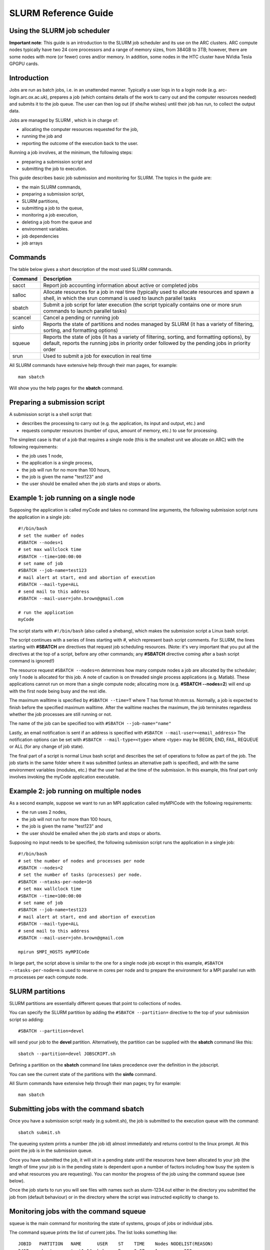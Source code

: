 SLURM Reference Guide
=====================

Using the SLURM job scheduler
-----------------------------

**Important note**:
This guide is an introduction to the SLURM job scheduler and its use on the ARC clusters. ARC compute nodes typically have two 24 core processors and a range of memory sizes,
from 384GB to 3TB; however, there are some nodes with more (or fewer) cores and/or memory. In addition, some nodes in the HTC cluster have NVidia Tesla GPGPU cards. 

Introduction
------------

Jobs are run as batch jobs, i.e. in an unattended manner. Typically a user logs in to a login node (e.g. arc-login.arc.ox.ac.uk), prepares a job (which contains details of the work to carry out and the computer resources needed) and submits it to the job queue. The user can then log out (if she/he wishes) until their job has run, to collect the output data.

Jobs are managed by SLURM , which is in charge of:

- allocating the computer resources requested for the job,
- running the job and
- reporting the outcome of the execution back to the user.

Running a job involves, at the minimum, the following steps:

- preparing a submission script and
- submitting the job to execution.

This guide describes basic job submission and monitoring for SLURM.  The topics in the guide are:

- the main SLURM commands,
- preparing a submission script,
- SLURM partitions,
- submitting a job to the queue,
- monitoring a job execution,
- deleting a job from the queue and
- environment variables.
- job dependencies
- job arrays

Commands
--------

The table below gives a short description of the most used SLURM commands.

+---------+---------------------------------------------------------------------------------------------------------------------------------------------------------------------------------------------------+
| Command | Description                                                                                                                                                                                       |
+=========+===================================================================================================================================================================================================+
| sacct   | Report job accounting information about active or completed jobs                                                                                                                                  |
+---------+---------------------------------------------------------------------------------------------------------------------------------------------------------------------------------------------------+
| salloc  | Allocate resources for a job in real time (typically used to allocate resources and spawn a shell, in which the srun command is used to launch parallel tasks                                     |
+---------+---------------------------------------------------------------------------------------------------------------------------------------------------------------------------------------------------+
| sbatch  | Submit a job script for later execution (the script typically contains one or more srun commands to launch parallel tasks)                                                                        |
+---------+---------------------------------------------------------------------------------------------------------------------------------------------------------------------------------------------------+
| scancel | Cancel a pending or running job                                                                                                                                                                   |
+---------+---------------------------------------------------------------------------------------------------------------------------------------------------------------------------------------------------+
| sinfo   | Reports the state of partitions and nodes managed by SLURM (it has a variety of filtering, sorting, and formatting options)                                                                       |
+---------+---------------------------------------------------------------------------------------------------------------------------------------------------------------------------------------------------+
| squeue  | Reports the state of jobs (it has a variety of filtering, sorting, and formatting options), by default, reports the running jobs in priority order followed by the pending jobs in priority order |
+---------+---------------------------------------------------------------------------------------------------------------------------------------------------------------------------------------------------+
| srun    | Used to submit a job for execution in real time                                                                                                                                                   |
+---------+---------------------------------------------------------------------------------------------------------------------------------------------------------------------------------------------------+


All SLURM commands have extensive help through their man pages, for example::

  man sbatch
  
Will show you the help pages for the **sbatch** command.

Preparing a submission script
-----------------------------

A submission script is a shell script that:

- describes the processing to carry out (e.g. the application, its input and output, etc.) and
- requests computer resources (number of cpus, amount of memory, etc.) to use for processing.

The simplest case is that of a job that requires a single node (this is the smallest unit we allocate on ARC) with the following requirements:

- the job uses 1 node,
- the application is a single process,
- the job will run for no more than 100 hours,
- the job is given the name "test123" and
- the user should be emailed when the job starts and stops or aborts.

Example 1: job running on a single node
---------------------------------------

Supposing the application is called myCode and takes no command line arguments, the following submission script runs the application in a single job::

    #!/bin/bash
    # set the number of nodes
    #SBATCH --nodes=1
    # set max wallclock time
    #SBATCH --time=100:00:00
    # set name of job
    #SBATCH --job-name=test123
    # mail alert at start, end and abortion of execution
    #SBATCH --mail-type=ALL
    # send mail to this address
    #SBATCH --mail-user=john.brown@gmail.com
    
    # run the application
    myCode
    
The script starts with ``#!/bin/bash`` (also called a shebang), which makes the submission script a Linux bash script.

The script continues with a series of lines starting with #, which represent bash script comments.  For SLURM, the lines starting with **#SBATCH** are directives that request job scheduling resources.  (Note: it's very important that you put all the directives at the top of a script, before any other commands; any **#SBATCH** directive coming after a bash script command is ignored!)

The resource request ``#SBATCH --nodes=n`` determines how many compute nodes a job are allocated by the scheduler; only 1 node is allocated for this job.  A note of caution is on threaded single process applications (e.g. Matlab).  These applications cannot run on more than a single compute node; allocating more (e.g. **#SBATCH --nodes=2**) will end up with the first node being busy and the rest idle.

The maximum walltime is specified by ``#SBATCH --time=T`` where T has format hh:mm:ss.  Normally, a job is expected to finish before the specified maximum walltime.  After the walltime reaches the maximum, the job terminates regardless whether the job processes are still running or not. 

The name of the job can be specified too with ``#SBATCH --job-name="name"``

Lastly, an email notification is sent if an address is specified with ``#SBATCH --mail-user=<email_address>``  The notification options can be set with ``#SBATCH --mail-type=<type>`` where <type> may be BEGIN, END, FAIL, REQUEUE or ALL (for any change of job state).

The final part of a script is normal Linux bash script and describes the set of operations to follow as part of the job.  The job starts in the same folder where it was submitted (unless an alternative path is specified), and with the same environment variables (modules, etc.) that the user had at the time of the submission.  In this example, this final part only involves invoking the myCode application executable.

Example 2: job running on multiple nodes
----------------------------------------

As a second example, suppose we want to run an MPI application called myMPICode with the following requirements:

- the run uses 2 nodes,
- the job will not run for more than 100 hours,
- the job is given the name "test123" and
- the user should be emailed when the job starts and stops or aborts.

Supposing no input needs to be specified, the following submission script runs the application in a single job::

    #!/bin/bash
    # set the number of nodes and processes per node
    #SBATCH --nodes=2
    # set the number of tasks (processes) per node.
    #SBATCH --ntasks-per-node=16
    # set max wallclock time
    #SBATCH --time=100:00:00
    # set name of job
    #SBATCH --job-name=test123
    # mail alert at start, end and abortion of execution
    #SBATCH --mail-type=ALL
    # send mail to this address
    #SBATCH --mail-user=john.brown@gmail.com
    
    mpirun $MPI_HOSTS myMPICode

In large part, the script above is similar to the one for a single node job except in this example, ``#SBATCH --ntasks-per-node=m`` is used to reserve m cores per node and to
prepare the environment for a MPI parallel run with m processes per each compute node.

SLURM partitions
----------------

SLURM partitions are essentially different queues that point to collections of nodes.

You can specify the SLURM partition by adding the ``#SBATCH --partition=`` directive to the top of your submission script so adding::

  #SBATCH --partition=devel 

will send your job to the **devel** partition. Alternatively, the partition can be supplied with the **sbatch** command like this::

  sbatch --partition=devel JOBSCRIPT.sh
  
Defining a partition on the **sbatch** command line takes precedence over the definition in the jobscript.

You can see the current state of the partitions with the **sinfo** command. 

All Slurm commands have extensive help through their man pages; try for example::

  man sbatch

Submitting jobs with the command sbatch
---------------------------------------

Once you have a submission script ready (e.g submit.sh), the job is submitted to the execution queue with the command::

  sbatch submit.sh

The queueing system prints a number (the job id) almost immediately and returns control to the linux prompt.  At this point the job is in the submission queue.

Once you have submitted the job, it will sit in a pending state until the resources have been allocated to your job (the length of time your job is in the pending
state is dependent upon a number of factors including how busy the system is and what resources you are requesting). You can monitor the progress of the job using the
command squeue (see below).

Once the job starts to run you will see files with names such as slurm-1234.out either in the directory you submitted the job from (default behaviour) or in the directory
where the script was instructed explicitly to change to. 

Monitoring jobs with the command squeue
---------------------------------------

squeue is the main command for monitoring the state of systems, groups of jobs or individual jobs.

The command squeue prints the list of current jobs.  The list looks something like:: 

  JOBID	  PARTITION   NAME      USER    ST    TIME    Nodes NODELIST(REASON)
  2497	  short       test1.14  bob     R     0.07    1     arc-c252
  2499	  long        test1.35	mary    R     0.22    4     arc(200-203)
  2511	  devel       ask.for.	steve   PD    0.00    1     (Resources)

The first column gives the job ID, the second the partition (or queue) where the job was submitted, the third the name of the job (specified by the user
in the submission script) and the fourth the owner of the job.  The fifth is the status of thejob (R=running, PD=pending, CA=cancelled, CF=configuring, CG=completing,
CD=completed, F=failed). The sixth column gives the elapsed time for each particular job.  Finally, there are the number of nodes requested and the nodelist where
the job is running (or the cause that it is not running).

Some other useful squeue features include::

  -u for showing the status of all the jobs of a particular user, e.g. squeue -u bob for user bob;
  -l for showing more of the  available information;
  --start to report  the  expected  start  time  of pending jobs.
 
Read all the options for squeue on the Linux manual using the command ``man squeue`` including how to personalize the information to be displayed.

Deleting jobs with the command scancel
--------------------------------------

Use the scancel command to delete a job, for example::

  scancel 1121 
  
to delete job with ID 1121.  A user can delete his/her own jobs at any time, whether the job is pending (waiting in the queue) or running.  
A user cannot delete the jobs of another user.  Normally, there is a (small) delay between the execution of the scancel command and the time 
when the job is dequeued and killed.  Occasionally a job may not delete properly, in which case, the ARC support team can delete it upon request.

Environment variables
---------------------

At the time a job is launched into execution, Slurm defines multiple environment variables, which can be used from within the submission script to
define the correct workflow of the job.  The most useful of these environment variables are the following::

  SLURM_SUBMIT_DIR, which points to the directory where the sbatch command is issued;
  SLURM_JOB_NODELIST, which returns the list of nodes allocated to the job;
  SLURM_JOB_ID, which is a unique number Slurm assigns to a job.

In most cases, SLURM_SUBMIT_DIR does not have to be used, as the job goes by default to the directory where the slurm command was issued.  This behaviour of Slurm is in contrast with other schedulers, such as Torque, which goes to the home directory of the user account.  SLURM_SUBMIT_DIR can be useful in a submission script when files must be copied to/from a specific directory that is different from the directory where the slurm command was issued.

SLURM_JOB_ID is useful to tag job specific files and directories, typically output files or run directories.  For instance, the submission script line::

  myApp > $SLURM_JOB_ID.out
  
runs the application myApp and redirects the standard output to a file whose name is given by the job ID.  The job ID is a number assigned by Slurm and differs from
the character string name given to the job in the submission script by the user.

Job Dependencies
----------------

Job dependencies are used to defer the start of a job until the specified dependencies have been satisfied.

They are specified with the --dependency option to sbatch in the format::

  sbatch --dependency=<type:job_id[:job_id][,type:job_id[:job_id]]> ...

Dependency types::

  after:jobid[:jobid...]	job can begin after the specified jobs have started
  afterany:jobid[:jobid...]	job can begin after the specified jobs have terminated
  afternotok:jobid[:jobid...]	job can begin after the specified jobs have failed
  afterok:jobid[:jobid...]	job can begin after the specified jobs have run to completion with an exit code of zero

For example::

  sbatch job1.sh
  1802051
  sbatch --dependency=afterok:1802051 job2.sh
  
In the above example, job script job1.sh is submitted and is given a JobID of 1802051. We then submit job2.sh with a dependency that it only run
when job 1802051 has completed.

Job Arrays
----------

Job arrays offer a mechanism for submitting and managing collections of similar jobs quickly and easily. In general, job arrays are useful for applying the same processing routine to a collection of multiple input data files. Job arrays offer a very simple way to submit a large number of independent processing jobs.

By submitting a single job array sbatch script, a specified number of “array-tasks” will be created based on this “master” sbatch script. 

For example::

    #!/bin/bash
    #SBATCH --job-name=arrayJob
    #SBATCH --output=arrayJob_%A_%a.out
    #SBATCH --error=arrayJob_%A_%a.err
    #SBATCH --array=1-4
    #SBATCH --time=02:00:00

    # Print this sub-job's task ID
    echo "My SLURM_ARRAY_TASK_ID: " $SLURM_ARRAY_TASK_ID

    # Run "application" using input filename modified by SLURM_ARRAY_TASK_ID
    ./application input_$SLURM_ARRAY_TASK_ID.txt
    
The above example uses the --array=1-4 specification to create four array tasks which run the command "application" on different input files, the filename of each being modified by the SLURM_ARRAY_TASK_ID variable. 

The %A_%a construct in the output and error file names is used to generate unique output and error files based on the master job ID (%A) and the array-task's ID (%a). In this fashion, each array-task will be able to write to its own output and error file.

For clarity, the input and output files for the above script, if submited as jobID 1802055 would be::

  JobID     --output                --error	                Application Input filename
  1802055_1	arrayJob_1802055_1.out  arrayJob_1802055_1.err  input_1.txt
  1802055_2	arrayJob_1802055_2.out  arrayJob_1802055_2.err  input_2.txt
  1802055_3	arrayJob_1802055_3.out	arrayJob_1802055_3.err	input_3.txt
  1802055_4	arrayJob_1802055_4.out	arrayJob_1802055_4.err	input_4.txt

Note: You can specifiy the ``--array`` option on the ``sbatch`` command line instead of inside the submission script. For example if the ``--array`` option was removed from the above script and the script was named **jobArray.sh** the command would be::

  sbatch --array=1-4 jobArray.sh

More information about Slurm job arrays can be found in the Slurm Job Array Documentation
